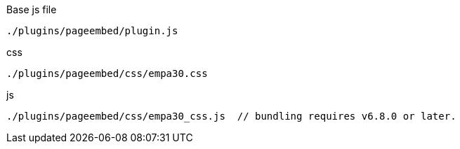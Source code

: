 .Base js file
[source, js]
----
./plugins/pageembed/plugin.js
----

.css
[source, js]
----
./plugins/pageembed/css/empa30.css
----

.js
[source, js]
----
./plugins/pageembed/css/empa30_css.js  // bundling requires v6.8.0 or later.
----

